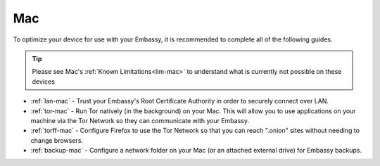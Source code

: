 .. _dg-mac:

===
Mac
===

To optimize your device for use with your Embassy, it is recommended to complete all of the following guides.

.. tip:: Please see Mac's :ref:`Known Limitations<lim-mac>` to understand what is currently not possible on these devices

* :ref:`lan-mac` - Trust your Embassy's Root Certificate Authority in order to securely connect over LAN.
* :ref:`tor-mac` - Run Tor natively (in the background) on your Mac. This will allow you to use applications on your machine via the Tor Network so they can communicate with your Embassy.
* :ref:`torff-mac` - Configure Firefox to use the Tor Network so that you can reach ".onion" sites without needing to change browsers.
* :ref:`backup-mac` - Configure a network folder on your Mac (or an attached external drive) for Embassy backups.
